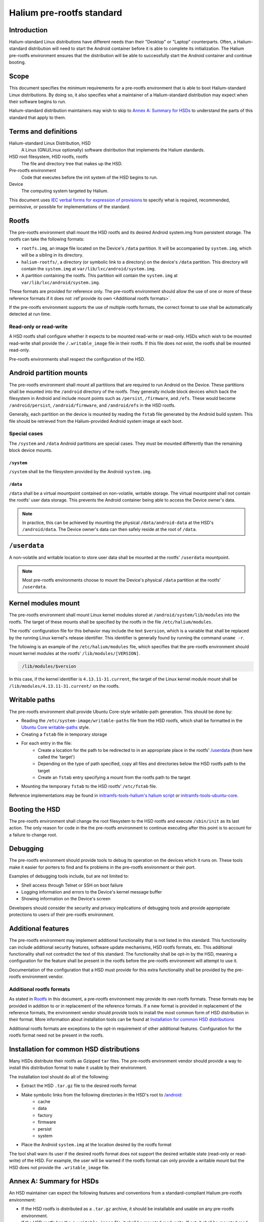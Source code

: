 Halium pre-rootfs standard
==========================

Introduction
------------

Halium-standard Linux distributions have different needs than their "Desktop" or "Laptop" counterparts. Often, a Halium-standard distribution will need to start the Android container before it is able to complete its initialization. The Halium pre-rootfs environment ensures that the distribution will be able to successfully start the Android container and continue booting.


Scope
-----

This document specifies the minimum requirements for a pre-rootfs environment that is able to boot Halium-standard Linux distributions. By doing so, it also specifies what a maintainer of a Halium-standard distribution may expect when their software begins to run.

Halium-standard distribution maintainers may wish to skip to `Annex A: Summary for HSDs`_ to understand the parts of this standard that apply to them.


Terms and definitions
---------------------

Halium-standard Linux Distribution, HSD
    A Linux (GNU/Linux optionally) software distribution that implements the Halium standards.
HSD root filesystem, HSD rootfs, rootfs
    The file and directory tree that makes up the HSD.
Pre-rootfs environment
    Code that executes before the init system of the HSD begins to run.
Device
    The computing system targeted by Halium.

This document uses `IEC verbal forms for expression of provisions`_ to specify what is required, recommended, permissive, or possible for implementations of the standard.


Rootfs
------

The pre-rootfs environment shall mount the HSD rootfs and its desired Android system.img from persistent storage. The rootfs can take the following formats:

* ``rootfs.img``, an image file located on the Device's ``/data`` partition. It will be accompanied by ``system.img``, which will be a sibling in its directory.
* ``halium-rootfs/``, a directory (or symbolic link to a directory) on the device's ``/data`` partition. This directory will contain the ``system.img`` at ``var/lib/lxc/android/system.img``.
* A partition containing the rootfs. This partition will contain the ``system.img`` at ``var/lib/lxc/android/system.img``.

These formats are provided for reference only. The pre-rootfs environment should allow the use of one or more of these reference formats if it does not :ref`provide its own <Additional rootfs formats>`.

If the pre-rootfs environment supports the use of multiple rootfs formats, the correct format to use shall be automatically detected at run time.


Read-only or read-write
^^^^^^^^^^^^^^^^^^^^^^^

A HSD rootfs shall configure whether it expects to be mounted read-write or read-only. HSDs which wish to be mounted read-write shall provide the ``/.writable_image`` file in their rootfs. If this file does not exist, the rootfs shall be mounted read-only.

Pre-rootfs environments shall respect the configuration of the HSD.


Android partition mounts
------------------------

The pre-rootfs environment shall mount all partitions that are required to run Android on the Device. These partitions shall be mounted into the ``/android`` directory of the rootfs. They generally include block devices which back the filesystem in Android and include mount points such as ``/persist``, ``/firmware``, and ``/efs``. These would become ``/android/persist``, ``/android/firmware``, and ``/android/efs`` in the HSD rootfs.

Generally, each partition on the device is mounted by reading the ``fstab`` file generated by the Android build system. This file should be retrieved from the Halium-provided Android system image at each boot.


Special cases
^^^^^^^^^^^^^

The ``/system`` and ``/data`` Android partitions are special cases. They must be mounted differently than the remaining block device mounts.


``/system``
"""""""""""

``/system`` shall be the filesystem provided by the Android ``system.img``. 


``/data``
"""""""""

``/data`` shall be a virtual mountpoint contained on non-volatile, writable storage. The virtual mountpoint shall not contain the rootfs' user data storage. This prevents the Android container being able to access the Device owner's data.

.. note::

    In practice, this can be achieved by mounting the physical ``/data/android-data`` at the HSD's ``/android/data``. The Device owner's data can then safely reside at the root of ``/data``.


``/userdata``
-------------

A non-volatile and writable location to store user data shall be mounted at the rootfs' ``/userdata`` mountpoint.

.. note::

    Most pre-rootfs environments choose to mount the Device's physical ``/data`` partition at the rootfs' ``/userdata``.

Kernel modules mount
--------------------

The pre-rootfs environment shall mount Linux kernel modules stored at ``/android/system/lib/modules`` into the rootfs. The target of these mounts shall be specified by the rootfs in the file ``/etc/halium/modules``.

The rootfs' configuration file for this behavior may include the text ``$version``, which is a variable that shall be replaced by the running Linux kernel's release identifier. This identifier is generally found by running the command ``uname -r``.

The following is an example of the ``/etc/halium/modules`` file, which specifies that the pre-rootfs environment should mount kernel modules at the rootfs' ``/lib/modules/[VERSION]``.

.. code-block:: text
   :name: /etc/halium/modules
   
    /lib/modules/$version

In this case, if the kernel identifier is ``4.13.11-31.current``, the target of the Linux kernel module mount shall be ``/lib/modules/4.13.11-31.current/`` on the rootfs.


Writable paths
--------------

The pre-rootfs environment shall provide Ubuntu Core-style writable-path generation. This should be done by:

* Reading the ``/etc/system-image/writable-paths`` file from the HSD rootfs, which shall be formatted in the `Ubuntu Core writable-paths`_ style.
* Creating a ``fstab`` file in temporary storage
* For each entry in the file:
    * Create a location for the path to be redirected to in an appropriate place in the rootfs' `/userdata`_ (from here called the 'target')
    * Depending on the type of path specified, copy all files and directories below the HSD rootfs path to the target
    * Create an ``fstab`` entry specifying a mount from the rootfs path to the target
* Mounting the temporary ``fstab`` to the HSD rootfs' ``/etc/fstab`` file.

Reference implementations may be found in `initramfs-tools-halium's halium script`_ or `initramfs-tools-ubuntu-core`_.


Booting the HSD
---------------

The pre-rootfs environment shall change the root filesystem to the HSD rootfs and execute ``/sbin/init`` as its last action. The only reason for code in the the pre-rootfs environment to continue executing after this point is to account for a failure to change root.


Debugging
---------

The pre-rootfs environment should provide tools to debug its operation on the devices which it runs on. These tools make it easier for porters to find and fix problems in the pre-rootfs environment or their port.

Examples of debugging tools include, but are not limited to:

* Shell access through Telnet or SSH on boot failure
* Logging information and errors to the Device's kernel message buffer
* Showing information on the Device's screen

Developers should consider the security and privacy implications of debugging tools and provide appropriate protections to users of their pre-rootfs environment.


Additional features
-------------------

The pre-rootfs environment may implement additional functionality that is not listed in this standard. This functionality can include additional security features, software update mechanisms, HSD rootfs formats, etc. This additional functionality shall not contradict the text of this standard. The functionality shall be opt-in by the HSD, meaning a configuration for the feature shall be present in the rootfs before the pre-rootfs environment will attempt to use it.

Documentation of the configuration that a HSD must provide for this extra functionality shall be provided by the pre-rootfs environment vendor.


Additional rootfs formats
^^^^^^^^^^^^^^^^^^^^^^^^^

As stated in `Rootfs`_ in this document, a pre-rootfs environment may provide its own rootfs formats. These formats may be provided in addition to or in replacement of the reference formats. If a new format is provided in replacement of the reference formats, the environment vendor should provide tools to install the most common form of HSD distribution in their format. More information about installation tools can be found at `Installation for common HSD distributions`_

Additional rootfs formats are exceptions to the opt-in requirement of other additional features. Configuration for the rootfs format need not be present in the rootfs.


Installation for common HSD distributions
-----------------------------------------

Many HSDs distribute their rootfs as Gzipped ``tar`` files. The pre-rootfs environment vendor should provide a way to install this distribution format to make it usable by their environment.

The installation tool should do all of the following:

* Extract the HSD ``.tar.gz`` file to the desired rootfs format
* Make symbolic links from the following directories in the HSD's root to `/android <Android partition mounts>`_:
    * cache
    * data
    * factory
    * firmware
    * persist
    * system
* Place the Android ``system.img`` at the location desired by the rootfs format

The tool shall warn its user if the desired rootfs format does not support the desired writable state (read-only or read-write) of the HSD. For example, the user will be warned if the rootfs format can only provide a writable mount but the HSD does not provide the ``.writable_image`` file.


Annex A: Summary for HSDs
-------------------------

An HSD maintainer can expect the following features and conventions from a standard-compliant Halium pre-rootfs environment:

* If the HSD rootfs is distributed as a ``.tar.gz`` archive, it should be installable and usable on any pre-rootfs environment.
* If the HSD rootfs has the ``/.writable_image`` file, it shall be mounted read-write. If not, it shall be mounted read-only
* All device partitions that are be required to run the Halium container and userspace software shell be located at ``/android``. The symbolic links required to run Android userspace software in the HSD userspace shall be provided.
* A non-volatile, writable location to store userdata shall be mounted at ``/userdata``.
* A HSD shall provide the ``/etc/halium/modules`` file containing the path where it expects kernel modules for the current kernel version to be. See `Kernel modules mount`_ for information about the format of this file.
* An `Ubuntu Core writable-paths`_ file may be provided at ``/etc/system-image/writable-paths`` to define paths in the rootfs which will be available on writable, persistent storage.
* A pre-rootfs environment may provide extra functionality not specified in this document. If a HSD would like to use this functionality, it shall provide the needed configuration. The scope and requirements of this configuration shall be available from the pre-rootfs environment's vendor.

.. _IEC verbal forms for expression of provisions: http://www.iec.ch/standardsdev/resources/draftingpublications/directives/principles/verbal_forms.htm
.. _ubuntu core writable-paths: http://manpages.ubuntu.com/manpages/xenial/en/man5/writable-paths.5.html
.. _initramfs-tools-halium's halium script: https://github.com/Halium/initramfs-tools-halium/blob/582349cf71ba6bcb223e0fa6ade1a647d930502b/scripts/halium#L238
.. _initramfs-tools-ubuntu-core: https://bazaar.launchpad.net/~snappy-dev/initramfs-tools-ubuntu-core/trunk/view/head:/scripts/ubuntu-core-rootfs#L63